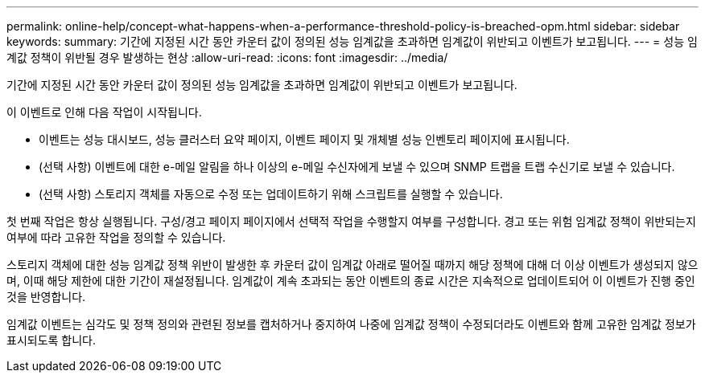 ---
permalink: online-help/concept-what-happens-when-a-performance-threshold-policy-is-breached-opm.html 
sidebar: sidebar 
keywords:  
summary: 기간에 지정된 시간 동안 카운터 값이 정의된 성능 임계값을 초과하면 임계값이 위반되고 이벤트가 보고됩니다. 
---
= 성능 임계값 정책이 위반될 경우 발생하는 현상
:allow-uri-read: 
:icons: font
:imagesdir: ../media/


[role="lead"]
기간에 지정된 시간 동안 카운터 값이 정의된 성능 임계값을 초과하면 임계값이 위반되고 이벤트가 보고됩니다.

이 이벤트로 인해 다음 작업이 시작됩니다.

* 이벤트는 성능 대시보드, 성능 클러스터 요약 페이지, 이벤트 페이지 및 개체별 성능 인벤토리 페이지에 표시됩니다.
* (선택 사항) 이벤트에 대한 e-메일 알림을 하나 이상의 e-메일 수신자에게 보낼 수 있으며 SNMP 트랩을 트랩 수신기로 보낼 수 있습니다.
* (선택 사항) 스토리지 객체를 자동으로 수정 또는 업데이트하기 위해 스크립트를 실행할 수 있습니다.


첫 번째 작업은 항상 실행됩니다. 구성/경고 페이지 페이지에서 선택적 작업을 수행할지 여부를 구성합니다. 경고 또는 위험 임계값 정책이 위반되는지 여부에 따라 고유한 작업을 정의할 수 있습니다.

스토리지 객체에 대한 성능 임계값 정책 위반이 발생한 후 카운터 값이 임계값 아래로 떨어질 때까지 해당 정책에 대해 더 이상 이벤트가 생성되지 않으며, 이때 해당 제한에 대한 기간이 재설정됩니다. 임계값이 계속 초과되는 동안 이벤트의 종료 시간은 지속적으로 업데이트되어 이 이벤트가 진행 중인 것을 반영합니다.

임계값 이벤트는 심각도 및 정책 정의와 관련된 정보를 캡처하거나 중지하여 나중에 임계값 정책이 수정되더라도 이벤트와 함께 고유한 임계값 정보가 표시되도록 합니다.
